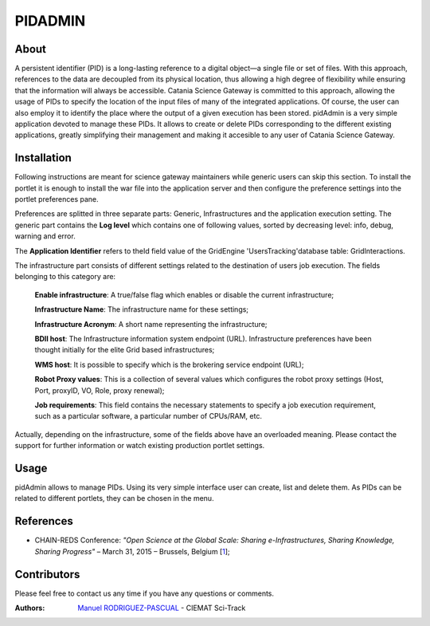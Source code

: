 ********
PIDADMIN
********

============
About
============


A persistent identifier (PID) is a long-lasting reference to a digital object—a single file or set of files. With this approach, references to the data are decoupled from its physical location, thus allowing a high degree of flexibility while ensuring that the information will always be accessible.  Catania Science Gateway is committed to this approach, allowing the usage of PIDs to specify the location of the input files of many of the integrated applications. Of course, the user can also employ it to identify the place where the output of a given execution has been stored.  pidAdmin is a very simple application devoted to manage these PIDs. It allows to create or delete PIDs corresponding to the different existing applications, greatly simplifying their management and making it accesible to any user of Catania Science Gateway.

============
Installation
============
Following instructions are meant for science gateway maintainers while generic users can skip this section.
To install the portlet it is enough to install the war file into the application server and then configure the preference settings into the portlet preferences pane.

Preferences are splitted in three separate parts: Generic, Infrastructures and the application execution setting. 
The generic part contains the **Log level** which contains one of following values, sorted by decreasing level: info, debug, warning and error. 

The **Application Identifier** refers to theId field value of the GridEngine 'UsersTracking'database table: GridInteractions.

The infrastructure part consists of different settings related to the destination of users job execution. The fields belonging to this category are:

 **Enable infrastructure**: A true/false flag which enables or disable the current infrastructure;

 **Infrastructure Name**: The infrastructure name for these settings;   

 **Infrastructure Acronym**: A short name representing the infrastructure;

 **BDII host**: The Infrastructure information system endpoint (URL). Infrastructure preferences have been thought initially for the elite Grid based infrastructures; 

 **WMS host**: It is possible to specify which is the brokering service endpoint (URL);

 **Robot Proxy values**: This is a collection of several values which configures the robot proxy settings (Host, Port, proxyID, VO, Role, proxy renewal);

 **Job requirements**: This field contains the necessary statements to specify a job execution requirement, such as a particular software, a particular number of CPUs/RAM, etc.

.. image:: images/settings.jpg

Actually, depending on the infrastructure, some of the fields above have an overloaded meaning. Please contact the support for further information or watch existing production portlet settings.

============
Usage
============

pidAdmin allows to manage PIDs. Using its very simple interface user can create, list and delete them. As PIDs can be related to different portlets, they can be chosen in the menu.

.. image:: images/input.png
   :align: center


============
References
============

.. _1: http://agenda.ct.infn.it/event/1110/

* CHAIN-REDS Conference: *"Open Science at the Global Scale: Sharing e-Infrastructures, Sharing Knowledge, Sharing Progress"* – March 31, 2015 – Brussels, Belgium [1_];

============
Contributors
============
Please feel free to contact us any time if you have any questions or comments.

.. _Sci-Track: http://rdgroups.ciemat.es/web/sci-track/

:Authors:
 `Manuel RODRIGUEZ-PASCUAL <mailto:manuel.rodriguez@ciemat.es>`_ - CIEMAT Sci-Track



